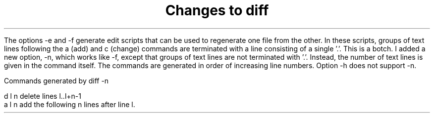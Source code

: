 .\" $Copyright:	$
.\" Copyright (c) 1984, 1985, 1986, 1987, 1988, 1989, 1990 
.\" Sequent Computer Systems, Inc.   All rights reserved.
.\"  
.\" This software is furnished under a license and may be used
.\" only in accordance with the terms of that license and with the
.\" inclusion of the above copyright notice.   This software may not
.\" be provided or otherwise made available to, or used by, any
.\" other person.  No title to or ownership of the software is
.\" hereby transferred.

.\" $Header: rdiff.ms 2.0 86/01/28 $
.TL
Changes to diff
.PP
The options -e and -f generate edit scripts that can be used to
regenerate one file from the other. In these scripts, groups of text lines
following the a (add) and c (change) commands are terminated with a
line consisting of a single '.'. This is a botch. I added a new option, -n,
which works like -f, except that groups of text lines are not terminated
with '.'. Instead, the number of text lines is given in the command itself.
The commands are generated in order of increasing line numbers.
Option -h does not support -n.

.nf
Commands generated by diff -n

d l n      delete lines l..l+n-1
a l n      add the following n lines after line l.
....
....
